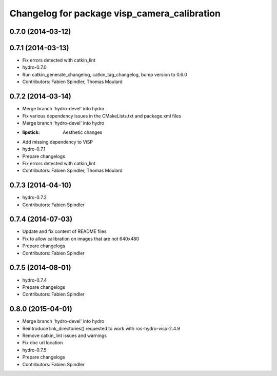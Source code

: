 ^^^^^^^^^^^^^^^^^^^^^^^^^^^^^^^^^^^^^^^^^^^^^
Changelog for package visp_camera_calibration
^^^^^^^^^^^^^^^^^^^^^^^^^^^^^^^^^^^^^^^^^^^^^

0.7.0 (2014-03-12)
------------------

0.7.1 (2014-03-13)
------------------
* Fix errors detected with catkin_lint
* hydro-0.7.0
* Run catkin_generate_changelog, catkin_tag_changelog, bump version to 0.6.0
* Contributors: Fabien Spindler, Thomas Moulard

0.7.2 (2014-03-14)
------------------
* Merge branch 'hydro-devel' into hydro
* Fix various dependency issues in the CMakeLists.txt and package.xml files
* Merge branch 'hydro-devel' into hydro
* :lipstick: Aesthetic changes
* Add missing dependency to ViSP
* hydro-0.7.1
* Prepare changelogs
* Fix errors detected with catkin_lint
* Contributors: Fabien Spindler, Thomas Moulard

0.7.3 (2014-04-10)
------------------
* hydro-0.7.2
* Contributors: Fabien Spindler

0.7.4 (2014-07-03)
------------------
* Update and fix content of README files
* Fix to allow calibration on images that are not 640x480
* Prepare changelogs
* Contributors: Fabien Spindler

0.7.5 (2014-08-01)
------------------
* hydro-0.7.4
* Prepare changelogs
* Contributors: Fabien Spindler

0.8.0 (2015-04-01)
------------------
* Merge branch 'hydro-devel' into hydro
* Reintroduce link_directories() requested to work with ros-hydro-visp-2.4.9
* Remove catkin_lint issues and warnings
* Fix doc url location
* hydro-0.7.5
* Prepare changelogs
* Contributors: Fabien Spindler

